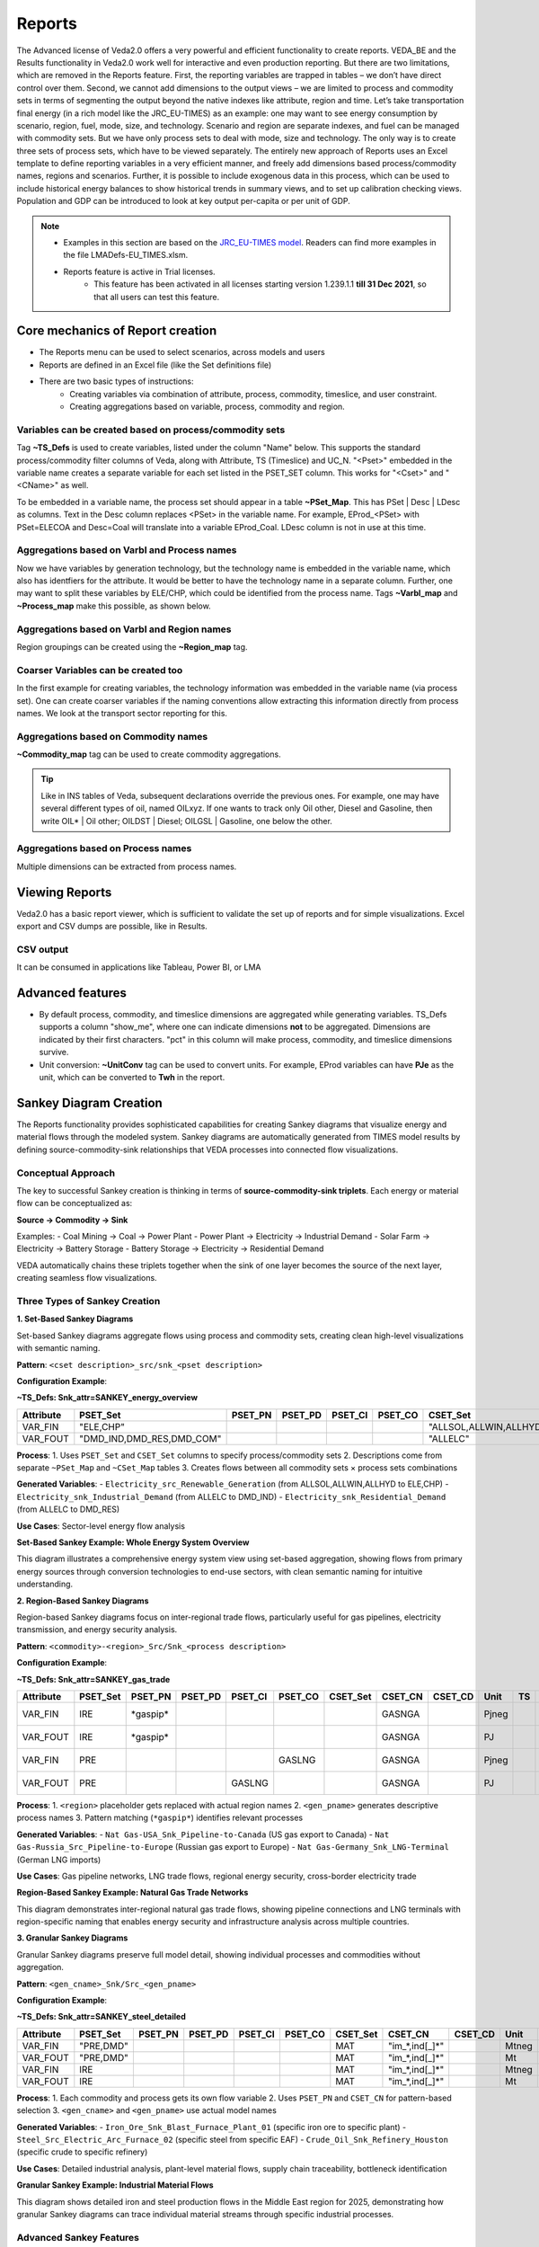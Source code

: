 #######
Reports
#######

The Advanced license of Veda2.0 offers a very powerful and efficient functionality to create reports. VEDA_BE and the Results functionality in Veda2.0 work
well for interactive and even production reporting. But there are two limitations, which are removed in the Reports feature.
First, the reporting variables are trapped in tables – we don’t have direct control over them. Second, we cannot add dimensions to the output views –
we are limited to process and commodity sets in terms of segmenting the output beyond the native indexes like attribute, region and time.
Let’s take transportation final energy (in a rich model like the JRC_EU-TIMES) as an example: one may want to see energy consumption by scenario, region, fuel,
mode, size, and technology. Scenario and region are separate indexes, and fuel can be managed with commodity sets. But we have only process sets to deal with mode,
size and technology. The only way is to create three sets of process sets, which have to be viewed separately.
The entirely new approach of Reports uses an Excel template to define reporting variables in a very efficient manner, and freely add dimensions
based process/commodity names, regions and scenarios. Further, it is possible to include exogenous data in this process, which can be used to include historical
energy balances to show historical trends in summary views, and to set up calibration checking views. Population and GDP can be introduced to look at key output
per-capita or per unit of GDP.

.. note::
    * Examples in this section are based on the `JRC_EU-TIMES model <https://github.com/KanORS-E4SMA/EU_TIMES_Veda2.0>`_. Readers can find more examples in the file LMADefs-EU_TIMES.xlsm.
    * Reports feature is active in Trial licenses.
        * This feature has been activated in all licenses starting version 1.239.1.1 **till 31 Dec 2021**, so that all users can test this feature.


Core mechanics of Report creation
=================================
* The Reports menu can be used to select scenarios, across models and users
* Reports are defined in an Excel file (like the Set definitions file)
* There are two basic types of instructions:
    * Creating variables via combination of attribute, process, commodity, timeslice, and user constraint.
    * Creating aggregations based on variable, process, commodity and region.

Variables can be created based on process/commodity sets
^^^^^^^^^^^^^^^^^^^^^^^^^^^^^^^^^^^^^^^^^^^^^^^^^^^^^^^^
Tag **~TS_Defs** is used to create variables, listed under the column "Name" below. This supports the standard process/commodity filter columns of Veda, along with Attribute,
TS (Timeslice) and UC_N. "<Pset>" embedded in the variable name creates a separate variable for each set listed in the PSET_SET column. This works for "<Cset>" and "<CName>" as well.


.. image:: images/Reports/varbls_on_com_sets.PNG
    :width: 600

To be embedded in a variable name, the process set should appear in a table **~PSet_Map**. This has PSet | Desc | LDesc as columns. Text in the Desc column replaces
<PSet> in the variable name. For example, EProd_<PSet> with PSet=ELECOA and Desc=Coal will translate into a variable EProd_Coal. LDesc column is not in use at this time.

Aggregations based on Varbl and Process names
^^^^^^^^^^^^^^^^^^^^^^^^^^^^^^^^^^^^^^^^^^^^^
Now we have variables by generation technology, but the technology name is embedded in the variable name, which also has identfiers for the attribute. It would be better
to have the technology name in a separate column. Further, one may want to split these variables by ELE/CHP, which could be identified from the process name. Tags
**~Varbl_map** and **~Process_map** make this possible, as shown below.

.. image:: images/Reports/agg_on_varbls-process.PNG
    :width: 600


Aggregations based on Varbl and Region names
^^^^^^^^^^^^^^^^^^^^^^^^^^^^^^^^^^^^^^^^^^^^
Region groupings can be created using the **~Region_map** tag.

.. image:: images/Reports/agg_on_varbls-region.PNG
    :width: 600


Coarser Variables can be created too
^^^^^^^^^^^^^^^^^^^^^^^^^^^^^^^^^^^^
In the first example for creating variables, the technology information was embedded in the variable name (via process set). One can create coarser variables if the naming conventions allow extracting this information
directly from process names. We look at the transport sector reporting for this.

.. image:: images/Reports/coarser_varbls.PNG
    :width: 600


Aggregations based on Commodity names
^^^^^^^^^^^^^^^^^^^^^^^^^^^^^^^^^^^^^
**~Commodity_map** tag can be used to create commodity aggregations.

.. image:: images/Reports/agg_on_comm_grps.PNG
    :width: 600

.. tip::
    Like in INS tables of Veda, subsequent declarations override the previous ones. For example, one may have several different types of oil, named OILxyz. If one wants to track only Oil other, Diesel and Gasoline, then write OIL* | Oil other; OILDST | Diesel; OILGSL | Gasoline, one below the other.

Aggregations based on Process names
^^^^^^^^^^^^^^^^^^^^^^^^^^^^^^^^^^^
Multiple dimensions can be extracted from process names.

.. image:: images/Reports/agg_on_process.PNG
    :width: 600

Viewing Reports
===============
Veda2.0 has a basic report viewer, which is sufficient to validate the set up of reports and for simple visualizations. Excel export and CSV dumps are possible, like in Results.

.. image:: images/Reports/Veda_reports_viewer.PNG
    :width: 600


CSV output
^^^^^^^^^^
It can be consumed in applications like Tableau, Power BI, or LMA

.. image:: images/Reports/csv_output_reports.PNG
    :width: 600


Advanced features
==================
* By default process, commodity, and timeslice dimensions are aggregated while generating variables. TS_Defs supports a column "show_me", where one can indicate dimensions **not** to be aggregated. Dimensions are indicated by their first characters. "pct" in this column will make process, commodity, and timeslice dimensions survive.
* Unit conversion: **~UnitConv** tag can be used to convert units. For example, EProd variables can have **PJe** as the unit, which can be converted to **Twh** in the report.

Sankey Diagram Creation
=======================

The Reports functionality provides sophisticated capabilities for creating Sankey diagrams that visualize energy and material flows through the modeled system. Sankey diagrams are automatically generated from TIMES model results by defining source-commodity-sink relationships that VEDA processes into connected flow visualizations.

Conceptual Approach
^^^^^^^^^^^^^^^^^^^

The key to successful Sankey creation is thinking in terms of **source-commodity-sink triplets**. Each energy or material flow can be conceptualized as:

**Source → Commodity → Sink**

Examples:
- Coal Mining → Coal → Power Plant
- Power Plant → Electricity → Industrial Demand  
- Solar Farm → Electricity → Battery Storage
- Battery Storage → Electricity → Residential Demand

VEDA automatically chains these triplets together when the sink of one layer becomes the source of the next layer, creating seamless flow visualizations.

Three Types of Sankey Creation
^^^^^^^^^^^^^^^^^^^^^^^^^^^^^^

**1. Set-Based Sankey Diagrams**

Set-based Sankey diagrams aggregate flows using process and commodity sets, creating clean high-level visualizations with semantic naming.

**Pattern**: ``<cset description>_src/snk_<pset description>``

**Configuration Example**:

**~TS_Defs: Snk_attr=SANKEY_energy_overview**

.. list-table::
   :header-rows: 1
   :widths: 10 15 10 10 10 10 20 10 10 8 5 8 25

   * - **Attribute**
     - **PSET_Set**
     - **PSET_PN**
     - **PSET_PD**
     - **PSET_CI**
     - **PSET_CO**
     - **CSET_Set**
     - **CSET_CN**
     - **CSET_CD**
     - **Unit**
     - **TS**
     - **UC_N**
     - **Name**
   * - VAR_FIN
     - "ELE,CHP"
     - 
     - 
     - 
     - 
     - "ALLSOL,ALLWIN,ALLHYD"
     - 
     - 
     - PJ
     - 
     - 
     - <cset>_src_<pset>
   * - VAR_FOUT
     - "DMD_IND,DMD_RES,DMD_COM"
     - 
     - 
     - 
     - 
     - "ALLELC"
     - 
     - 
     - PJ
     - 
     - 
     - <cset>_snk_<pset>

**Process**:
1. Uses ``PSET_Set`` and ``CSET_Set`` columns to specify process/commodity sets
2. Descriptions come from separate ``~PSet_Map`` and ``~CSet_Map`` tables
3. Creates flows between all commodity sets × process sets combinations

**Generated Variables**:
- ``Electricity_src_Renewable_Generation`` (from ALLSOL,ALLWIN,ALLHYD to ELE,CHP)
- ``Electricity_snk_Industrial_Demand`` (from ALLELC to DMD_IND)
- ``Electricity_snk_Residential_Demand`` (from ALLELC to DMD_RES)

**Use Cases**: Sector-level energy flow analysis

**Set-Based Sankey Example: Whole Energy System Overview**

.. image:: images/Reports/sankey_wholesystem.png
    :width: 100%
    :align: center

This diagram illustrates a comprehensive energy system view using set-based aggregation, showing flows from primary energy sources through conversion technologies to end-use sectors, with clean semantic naming for intuitive understanding.

**2. Region-Based Sankey Diagrams**

Region-based Sankey diagrams focus on inter-regional trade flows, particularly useful for gas pipelines, electricity transmission, and energy security analysis.

**Pattern**: ``<commodity>-<region>_Src/Snk_<process description>``

**Configuration Example**:

**~TS_Defs: Snk_attr=SANKEY_gas_trade**

.. list-table::
   :header-rows: 1
   :widths: 10 12 12 10 10 10 12 10 10 8 5 8 30

   * - **Attribute**
     - **PSET_Set**
     - **PSET_PN**
     - **PSET_PD**
     - **PSET_CI**
     - **PSET_CO**
     - **CSET_Set**
     - **CSET_CN**
     - **CSET_CD**
     - **Unit**
     - **TS**
     - **UC_N**
     - **Name**
   * - VAR_FIN
     - IRE
     - \*gaspip\*
     - 
     - 
     - 
     - 
     - GASNGA
     - 
     - Pjneg
     - 
     - 
     - Nat Gas-<region>_Snk_<gen_pname>
   * - VAR_FOUT
     - IRE
     - \*gaspip\*
     - 
     - 
     - 
     - 
     - GASNGA
     - 
     - PJ
     - 
     - 
     - Nat Gas-<region>_Src_<gen_pname>
   * - VAR_FIN
     - PRE
     - 
     - 
     - 
     - GASLNG
     - 
     - GASNGA
     - 
     - Pjneg
     - 
     - 
     - Nat Gas-<region>_Snk_<gen_pname>
   * - VAR_FOUT
     - PRE
     - 
     - 
     - GASLNG
     - 
     - 
     - GASNGA
     - 
     - PJ
     - 
     - 
     - Nat Gas-<region>_Src_<gen_pname>

**Process**:
1. ``<region>`` placeholder gets replaced with actual region names
2. ``<gen_pname>`` generates descriptive process names
3. Pattern matching (``*gaspip*``) identifies relevant processes

**Generated Variables**:
- ``Nat Gas-USA_Snk_Pipeline-to-Canada`` (US gas export to Canada)
- ``Nat Gas-Russia_Src_Pipeline-to-Europe`` (Russian gas export to Europe)  
- ``Nat Gas-Germany_Snk_LNG-Terminal`` (German LNG imports)

**Use Cases**: Gas pipeline networks, LNG trade flows, regional energy security, cross-border electricity trade

**Region-Based Sankey Example: Natural Gas Trade Networks**

.. image:: images/Reports/sankey_natgas.png
    :width: 100%
    :align: center

This diagram demonstrates inter-regional natural gas trade flows, showing pipeline connections and LNG terminals with region-specific naming that enables energy security and infrastructure analysis across multiple countries.

**3. Granular Sankey Diagrams**

Granular Sankey diagrams preserve full model detail, showing individual processes and commodities without aggregation.

**Pattern**: ``<gen_cname>_Snk/Src_<gen_pname>``

**Configuration Example**:

**~TS_Defs: Snk_attr=SANKEY_steel_detailed**

.. list-table::
   :header-rows: 1
   :widths: 10 15 10 10 10 10 12 15 10 8 5 8 25

   * - **Attribute**
     - **PSET_Set**
     - **PSET_PN**
     - **PSET_PD**
     - **PSET_CI**
     - **PSET_CO**
     - **CSET_Set**
     - **CSET_CN**
     - **CSET_CD**
     - **Unit**
     - **TS**
     - **UC_N**
     - **Name**
   * - VAR_FIN
     - "PRE,DMD"
     - 
     - 
     - 
     - 
     - MAT
     - "im_\*,ind[_]\*"
     - 
     - Mtneg
     - 
     - 
     - <gen_cname>_Snk_<gen_pname>
   * - VAR_FOUT
     - "PRE,DMD"
     - 
     - 
     - 
     - 
     - MAT
     - "im_\*,ind[_]\*"
     - 
     - Mt
     - 
     - 
     - <gen_cname>_Src_<gen_pname>
   * - VAR_FIN
     - IRE
     - 
     - 
     - 
     - 
     - MAT
     - "im_\*,ind[_]\*"
     - 
     - Mtneg
     - 
     - 
     - <gen_cname>_Snk_Export
   * - VAR_FOUT
     - IRE
     - 
     - 
     - 
     - 
     - MAT
     - "im_\*,ind[_]\*"
     - 
     - Mt
     - 
     - 
     - <gen_cname>_Src_Import

**Process**:
1. Each commodity and process gets its own flow variable
2. Uses ``PSET_PN`` and ``CSET_CN`` for pattern-based selection
3. ``<gen_cname>`` and ``<gen_pname>`` use actual model names

**Generated Variables**:
- ``Iron_Ore_Snk_Blast_Furnace_Plant_01`` (specific iron ore to specific plant)
- ``Steel_Src_Electric_Arc_Furnace_02`` (specific steel from specific EAF)
- ``Crude_Oil_Snk_Refinery_Houston`` (specific crude to specific refinery)

**Use Cases**: Detailed industrial analysis, plant-level material flows, supply chain traceability, bottleneck identification

**Granular Sankey Example: Industrial Material Flows**

.. image:: images/Reports/sankey_industry.png
    :width: 100%
    :align: center

This diagram shows detailed iron and steel production flows in the Middle East region for 2025, demonstrating how granular Sankey diagrams can trace individual material streams through specific industrial processes.

Advanced Sankey Features
^^^^^^^^^^^^^^^^^^^^^^^^

**Flow Direction and Units**

VEDA uses variable types and units to determine flow directions:
- **VAR_FIN** with negative units (``Pjneg``, ``ktneg``) = Consumption/Sink flows
- **VAR_FOUT** with positive units (``PJ``, ``kT``) = Production/Source flows

**Pattern Matching and Exclusions**

Sophisticated filtering using wildcards and exclusions:

.. list-table::
   :header-rows: 1
   :widths: 20 30 50

   * - **Filter Type**
     - **Pattern**
     - **Description**
   * - PSET_PN
     - "\*gaspip\*"
     - Matches all gas pipeline processes
   * - PSET_PN
     - "MinBio\*"
     - Matches biomass mining processes
   * - PSET_PN
     - "-EA_HH2\*"
     - Excludes hydrogen heating processes
   * - CSET_CN
     - "-SUP\*,-COAOVC"
     - Excludes supply and coal processes

**Dynamic Naming with Placeholders**

Flexible variable naming using placeholders:
- ``<cset>`` - Replaced with commodity set description
- ``<pset>`` - Replaced with process set description
- ``<region>`` - Replaced with region name
- ``<gen_pname>`` - Generated process name
- ``<gen_cname>`` - Generated commodity name

**Automatic Flow Chaining**

VEDA automatically connects flows when naming patterns match:
- ``Coal_snk_Power_Plant`` ←→ ``Electricity_src_Power_Plant``
- ``Electricity_snk_Battery`` ←→ ``Electricity_src_Battery``

This intelligence allows complex multi-layer Sankey diagrams to be created with minimal configuration.

Sankey Configuration Strategy
^^^^^^^^^^^^^^^^^^^^^^^^^^^^^

**Choose Set-Based When**:
- Creating executive dashboards for policy makers
- Showing technology competition (renewables vs. fossils)
- Sector-level energy flow analysis
- Clean, interpretable visualizations needed

**Choose Region-Based When**:
- Analyzing energy security and trade dependencies
- Visualizing cross-border infrastructure
- Geographic context is primary concern
- Regional integration analysis

**Choose Granular When**:
- Engineering analysis of specific facilities
- Supply chain optimization and bottleneck analysis
- Detailed validation against real-world data
- Asset-level investment decisions

**Practical Design Workflow**:
1. Sketch the physical system on paper
2. Identify major transformation/aggregation points  
3. Define commodity flows between each point
4. Write source-commodity-sink triplets for each flow
5. Configure VEDA filters to capture these triplets
6. Let VEDA automatically chain and visualize

This approach puts energy system understanding in the user's hands while leveraging VEDA's automation for technical implementation.

* Including exogenous data
    * Historical trends/calibration check
    * Producing per/capita and per/GDP metrics
* Special attributes: some ratios are computed based on naming conventions of variables. These are dynamic weighted averages.
    * Utilization factors
    * Efficiency (by DEM)
    * CO2 intensity (by DEM)

.. tip::
    It is recommended that one uses "pc" in the "show_me" column when creating new variables, to check the validity of variables and aggregations. Aggregating them makes the reports lighter, so it should be done when possible.

VO gets a lot more out of Reports
==================================

VO (`Veda Online <https://vedaonline.cloud/>`_) offers the core Veda-TIMES functionality via Internet browsers. Veda model folders need to reside on GitHub to be used under VO.
Registered users can submit their GitHub credentials to see a list of all model folders, along with the branches, under their account.
Any folder/branch can be selected to create a model. Supported functionality: Synchronize, Browse, Items view, Run manager, Results, and Reports.

Here are some sample visualizations on the same platform that drives VO reports.

Sources and uses of main energy forms
^^^^^^^^^^^^^^^^^^^^^^^^^^^^^^^^^^^^^

* .. raw:: html

    <a href="https://lma.vedaviz.com/Presenter/Predex.aspx?pkp=1041&pkv=252583" target="_blank"><b>See it online </a> <i>select energy form</i></b>


.. image:: images/Reports/main_energy_forms1.PNG
    :width: 600

Road transport vehicles
^^^^^^^^^^^^^^^^^^^^^^^^

* .. raw:: html

    <a href="https://lma.vedaviz.com/Presenter/Predex.aspx?pkp=1041&pkv=252590" target="_blank"><b>See it online </a> <i>select region</i></b>


.. image:: images/Reports/lma_road_transport1.PNG
    :width: 600

Power generation
^^^^^^^^^^^^^^^^^

* .. raw:: html

    <a href="https://lma.vedaviz.com/Presenter/Predex.aspx?pkp=1041&pkv=252586" target="_blank"><b>See it online </a> <i>select electricity/hydrogen/heat, and region</i></b>


.. image:: images/Reports/lma_power_gen1.PNG
    :width: 600

Power generation – alternate view
^^^^^^^^^^^^^^^^^^^^^^^^^^^^^^^^^

* .. raw:: html

    <a href="https://lma.vedaviz.com/Presenter/Predex.aspx?pkp=1041&pkv=252588" target="_blank"><b>See it online </a></b>


.. image:: images/Reports/power_gen_alt_view1.PNG
    :width: 600

Power generation – alternate view 2
^^^^^^^^^^^^^^^^^^^^^^^^^^^^^^^^^^^

* .. raw:: html

    <a href="https://lma.vedaviz.com/Presenter/Predex.aspx?pkp=1041&pkv=252589" target="_blank"><b>See it online </a></b>


.. image:: images/Reports/power_gen_alt_view-2_1.PNG
    :width: 600

